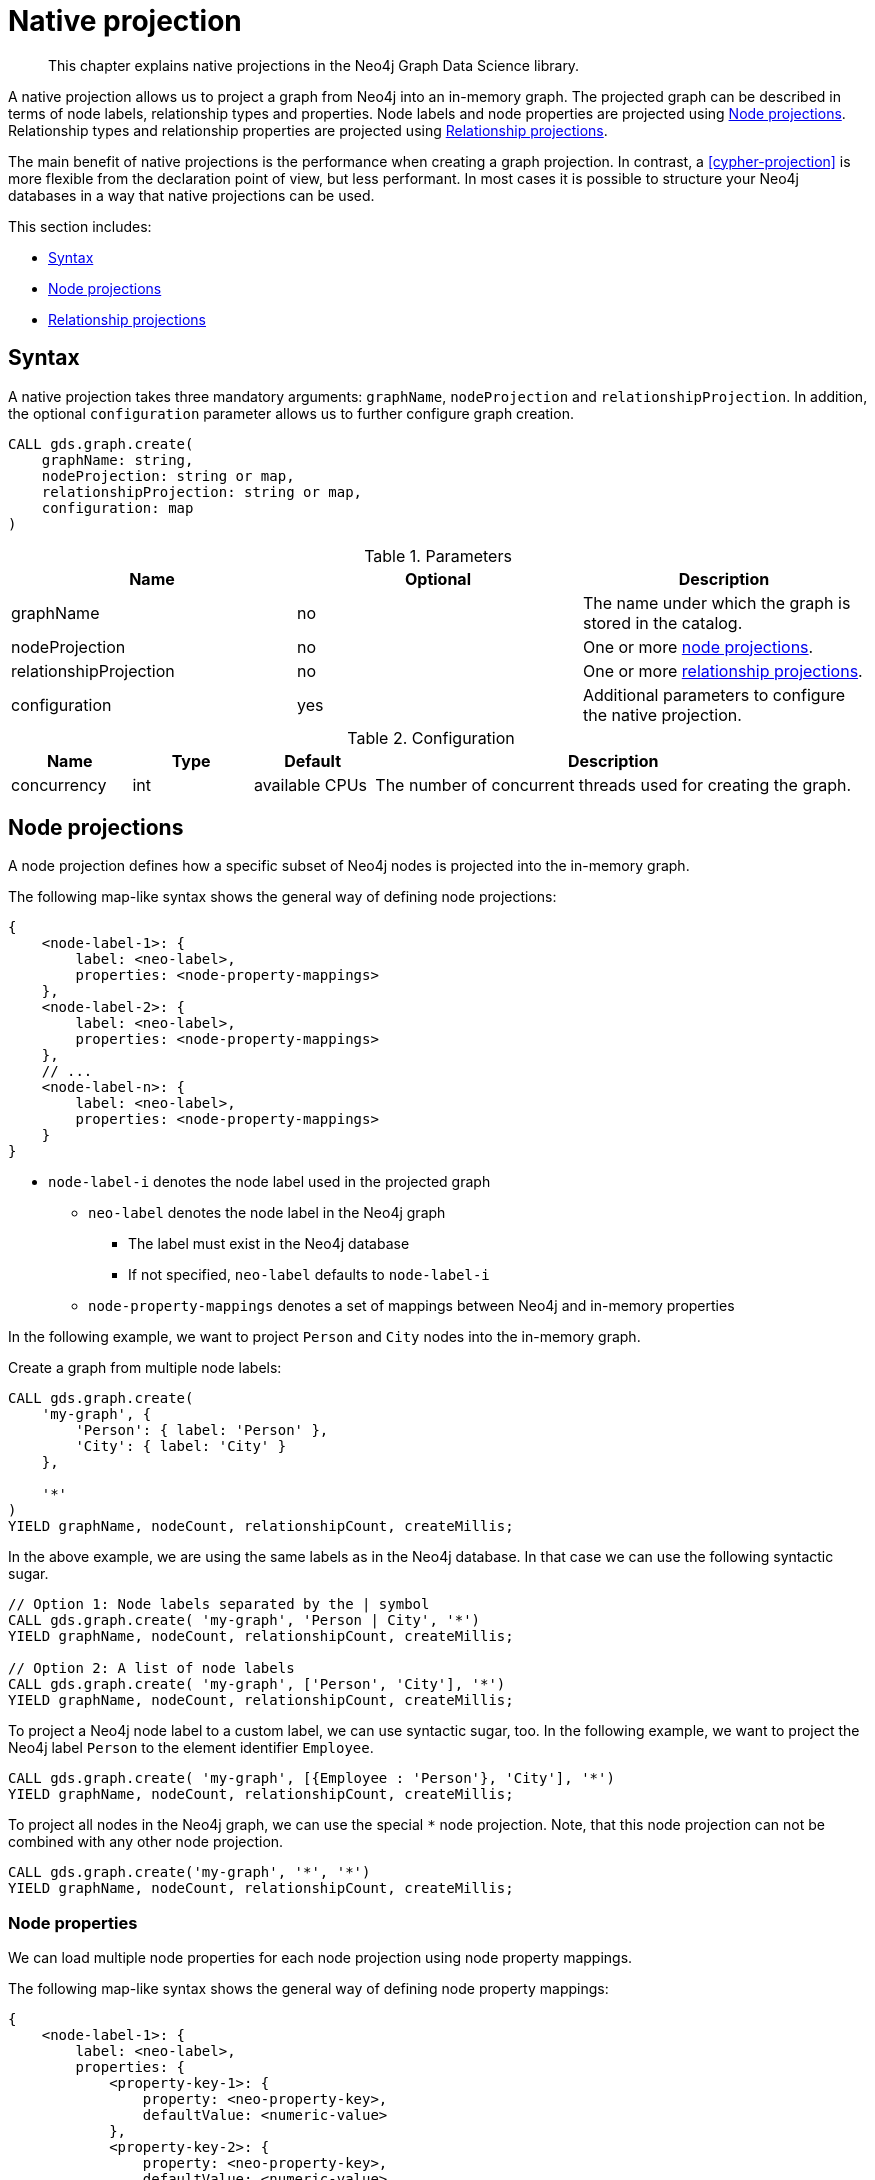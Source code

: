 [[native-projection]]
// tag::header[]
= Native projection
// end::header[]

[abstract]
--
This chapter explains native projections in the Neo4j Graph Data Science library.
--

A native projection allows us to project a graph from Neo4j into an in-memory graph.
The projected graph can be described in terms of node labels, relationship types and properties.
Node labels and node properties are projected using <<native-projection-syntax-node-projections>>.
Relationship types and relationship properties are projected using <<native-projection-syntax-relationship-projections>>.

The main benefit of native projections is the performance when creating a graph projection.
In contrast, a <<cypher-projection>> is more flexible from the declaration point of view, but less performant.
In most cases it is possible to structure your Neo4j databases in a way that native projections can be used.

This section includes:

* <<native-projection-syntax>>
* <<native-projection-syntax-node-projections>>
* <<native-projection-syntax-relationship-projections>>


[[native-projection-syntax]]
== Syntax

A native projection takes three mandatory arguments: `graphName`, `nodeProjection` and `relationshipProjection`.
In addition, the optional `configuration` parameter allows us to further configure graph creation.

[source,cypher]
----
CALL gds.graph.create(
    graphName: string,
    nodeProjection: string or map,
    relationshipProjection: string or map,
    configuration: map
)
----

.Parameters
[opts="header",cols="1,1,1"]
|===
| Name                   | Optional | Description
| graphName              | no       | The name under which the graph is stored in the catalog.
| nodeProjection         | no       | One or more <<native-projection-syntax-node-projections, node projections>>.
| relationshipProjection | no       | One or more <<native-projection-syntax-relationship-projections, relationship projections>>.
| configuration          | yes      | Additional parameters to configure the native projection.
|===

.Configuration
[opts="header",cols="1,1,1,4"]
|===
| Name                   | Type    | Default        | Description
| concurrency            | int     | available CPUs | The number of concurrent threads used for creating the graph.
|===


[[native-projection-syntax-node-projections]]
== Node projections

A node projection defines how a specific subset of Neo4j nodes is projected into the in-memory graph.

The following map-like syntax shows the general way of defining node projections:

[source]
----
{
    <node-label-1>: {
        label: <neo-label>,
        properties: <node-property-mappings>
    },
    <node-label-2>: {
        label: <neo-label>,
        properties: <node-property-mappings>
    },
    // ...
    <node-label-n>: {
        label: <neo-label>,
        properties: <node-property-mappings>
    }
}
----

* `node-label-i` denotes the node label used in the projected graph
** `neo-label` denotes the node label in the Neo4j graph
*** The label must exist in the Neo4j database
*** If not specified, `neo-label` defaults to `node-label-i`
** `node-property-mappings` denotes a set of mappings between Neo4j and in-memory properties

In the following example, we want to project `Person` and `City` nodes into the in-memory graph.

.Create a graph from multiple node labels:
[source,cypher]
----
CALL gds.graph.create(
    'my-graph', {
        'Person': { label: 'Person' },
        'City': { label: 'City' }
    },

    '*'
)
YIELD graphName, nodeCount, relationshipCount, createMillis;
----

In the above example, we are using the same labels as in the Neo4j database.
In that case we can use the following syntactic sugar.

[source,cypher]
----
// Option 1: Node labels separated by the | symbol
CALL gds.graph.create( 'my-graph', 'Person | City', '*')
YIELD graphName, nodeCount, relationshipCount, createMillis;

// Option 2: A list of node labels
CALL gds.graph.create( 'my-graph', ['Person', 'City'], '*')
YIELD graphName, nodeCount, relationshipCount, createMillis;
----

To project a Neo4j node label to a custom label, we can use syntactic sugar, too.
In the following example, we want to project the Neo4j label `Person` to the element identifier `Employee`.

[source,cypher]
----
CALL gds.graph.create( 'my-graph', [{Employee : 'Person'}, 'City'], '*')
YIELD graphName, nodeCount, relationshipCount, createMillis;
----

To project all nodes in the Neo4j graph, we can use the special `*` node projection.
Note, that this node projection can not be combined with any other node projection.

[source,cypher]
----
CALL gds.graph.create('my-graph', '*', '*')
YIELD graphName, nodeCount, relationshipCount, createMillis;
----

=== Node properties

We can load multiple node properties for each node projection using node property mappings.

The following map-like syntax shows the general way of defining node property mappings:

[source]
----
{
    <node-label-1>: {
        label: <neo-label>,
        properties: {
            <property-key-1>: {
                property: <neo-property-key>,
                defaultValue: <numeric-value>
            },
            <property-key-2>: {
                property: <neo-property-key>,
                defaultValue: <numeric-value>
            },
            // ...
            <property-key-n>: {
                property: <neo-property-key>,
                defaultValue: <numeric-value>
            }
        }
    }
}
----

* `property-key-i` denotes the property key in the projected graph
** `neo-property-key` denotes the property key in the Neo4j graph
*** The property key must exist in the Neo4j database
*** If not specified, `neo-property-key` defaults to `property-key-i`
** `numeric-value` is used if the property does not exist for a node
*** If not specified, `numeric-value` defaults to `NaN`

In the following example, we want to project `City` nodes and their properties into the in-memory graph.

.Create a graph with multiple node properties:
[source,cypher]
----
CALL gds.graph.create(
    'my-graph', {
        'City': {
            properties: {
                community: {
                    property: 'zipCode'
                },
                population: {
                    property: 'population'
                }
            }
        }
    },

    '*'
)
YIELD graphName, nodeCount, relationshipCount, createMillis;
----

If we want to load the same properties for each node label, we can use the following syntactic sugar.

.Project node properties for multiple node labels:
[source,cypher]
----
CALL gds.graph.create('my-graph', 'City', '*', {
        nodeProperties: ['population', {community: 'zipCode'}]
    }
)
YIELD graphName, nodeCount, relationshipCount, createMillis;
----

The projected properties can be referred to by any algorithm that uses properties as input, for example, <<algorithms-label-propagation, Label Propagation>>.

[source,cypher]
----
CALL gds.labelPropagation.stream(
    'my-graph', {
        seedProperty: 'community'
    }
)
----

[[native-projection-syntax-relationship-projections]]
== Relationship projections

A relationship projection defines how a specific subset of Neo4j relationships is projected into the in-memory graph.

The following map-like syntax shows the general way of defining relationship projections:

[source]
----
{
    <relationship-type-1>: {
        type: <neo-type>,
        projection: <projection-type>,
        aggregation: <aggregation-type>,
        properties: <relationship-property-mappings>
    },
    <relationship-type-2>: {
        type: <neo-type>,
        projection: <projection-type>,
        aggregation: <aggregation-type>,
        properties: <relationship-property-mappings>
    },
    // ...
    <relationship-type-n>: {
        type: <neo-type>,
        projection: <projection-type>,
        aggregation: <aggregation-type>,
        properties: <relationship-property-mappings>
    }
}
----

* `relationship-type-i` denotes the relationship type in the projected graph
** `neo-type` denotes the relationship type in the Neo4j graph
*** The relationship type must exist in the Neo4j database
*** If not specified, `neo-type` defaults to `relationship-type-i`
** `projection-type` denotes how Neo4j relationships are represented in the projected graph.
    The following values are allowed:
*** `NATURAL`: each relationship is projected the same way as it is stored in Neo4j (default)
*** `REVERSE`: each relationship is reversed during graph projection
*** `UNDIRECTED`: each relationship is projected in both natural and reverse orientation
** `aggregation-type` denotes how parallel relationships and their properties are handled.
    The specified value is applied to all property mappings that have no aggregation specified.
    The following values are allowed:
*** `NONE`: parallel relationships are not aggregated (default)
*** `MIN`, `MAX`, `SUM`: applied to the numeric properties of parallel relationships
*** `SINGLE`: a single, arbitrary relationship out of the parallel relationships is projected
** `relationship-property-mappings` denotes a set of mappings between Neo4j and in-memory relationship properties


In the following example, we want to project `City` nodes as well as `ROAD` and `RAIL` relationships into the in-memory graph.

[source,cypher]
----
CALL gds.graph.create(
    'my-graph',
    'City',
    {
        'ROAD': {
            type: 'ROAD',
            projection: 'NATURAL'
        },
        'RAIL': {
            type: 'RAIL',
            projection: 'NATURAL'
        }
    }
)
YIELD graphName, nodeCount, relationshipCount, createMillis;
----

In the above example, we are using the same relationship type as in the Neo4j database.
In that case we can use the following syntactic sugar, similar to node projections.

[source,cypher]
----
// Option 1
CALL gds.graph.create( 'my-graph', 'City', 'ROAD | RAIL')
YIELD graphName, nodeCount, relationshipCount, createMillis;

// Option 2
CALL gds.graph.create( 'my-graph', 'City', ['ROAD', 'RAIL'])
YIELD graphName, nodeCount, relationshipCount, createMillis;
----

Projecting multiple relationship types enables algorithms to only use a subset of those.

[source,cypher]
----
// Uses `ROAD` relationships for computing Page Rank of cities
CALL gds.pageRank.stream('my-graph', { relationshipTypes: ['ROAD'] });

// Uses `RAIL` relationships for computing Page Rank of cities
CALL gds.pageRank.stream('my-graph', { relationshipTypes: ['RAIL'] });
----


=== Relationship aggregations

Relationship projections offer different ways of handling multiple - so called "parallel" - relationships between a given pair of nodes.
The default is the `NONE` aggregation which keeps all parallel relationships and directly projects them into the in-memory graph.
All other aggregations project all the parallel relationships between a pair of nodes into a single relationship.

=== Relationship properties

We can load multiple relationship properties for each relationship projection using relationship property mappings.

The following map-like syntax shows the general way of defining relationship property mappings:


[source]
----
{
    <relationship-type-1>: {
        type: <neo-type>,
        projection: <projection-type>,
        aggregation: <aggregation-type>,
        properties: {
            <property-key-1>: {
                property: <neo-property-key>,
                defaultValue: <numeric-value>,
                aggregation: <aggregation-type>
            },
            <property-key-2>: {
                property: <neo-property-key>,
                defaultValue: <numeric-value>,
                aggregation: <aggregation-type>
            },
            // ...
            <property-key-n>: {
                property: <neo-property-key>,
                defaultValue: <numeric-value>,
                aggregation: <aggregation-type>
            }
        }
    }
}
----

* `property-key-i` denotes the name of the property in the projected graph
** `neo-property-key` denotes the name of the property in the Neo4j graph
*** The property key must exist in the Neo4j database
*** `neo-property-key` defaults to `property-key-i`
** `numeric-value` is used if the property does not exist for a node
*** `numeric-value` defaults to `NaN`
** `aggregation-type` denotes how properties of parallel relationships are handled.
    The specified value override the aggregation type specified for the enclosing relationship projection.
    The following values are allowed:
*** `NONE`: parallel relationships are not aggregated (default)
*** `MIN`, `MAX`, `SUM`: applied to the numeric properties of parallel relationships
*** `SINGLE`: a single, arbitrary relationship out of the parallel relationships is projected


.Create a graph with multiple node and relationship properties:
[source,cypher]
----
CALL gds.graph.create(
    'my-graph',
    {
        'City': {
            properties: {
                community: {
                    property: 'zipCode'
                },
                population: {
                    property: 'population'
                }
            }
        }
    },
    {
        'ROAD': {
            properties: {
                distance: {
                    aggregation: 'MIN'
                },
                quality: {
                    type: condition,
                    aggregation: 'MAX'
                }
            }
        }
    }

)
YIELD graphName, nodeCount, relationshipCount, createMillis;
----

//
//
// === Node-label and relationship-type projection
//
// By default, the Huge graph assumes that the relationship projection only contains one relationship between a pair of nodes and will simply ignore all other relationships (see `skip` below).
// In order to control the deduplication behavior we can pass the `duplicateRelationships` key in the config to decide what should happen with duplicates.
//
// `duplicateRelationships` supports the following options:
//
// * `none` - keeps all relationships between a given pair of nodes / no deduplication.
// * `skip` - keeps the first encountered relationship (and associated weight).
// * `sum` - sums the associated weights of all encountered relationships.
// * `min` - keeps the minimum weight of all encountered relationships.
// * `max` - keeps the maximum weight of all encountered relationships.
//
// Note that setting an explict deduplication strategy, other then `none` or `skip` will increase the relationship loading time.
//
// .The following query loads a graph of roads between locations keeping all the `ROAD` relationships between two `Loc` nodes.
// [source,cypher]
// ----
// CALL algo.graph.load('allRoads', 'Loc', 'ROAD', {
//   graph: 'huge',
//   relationshipWeight: 'cost',
//   duplicateRelationships: 'none'})
// ----
//
// .The following query loads a graph of roads between locations keeping only those `ROAD` relationships with the minimal cost.
// [source,cypher]
// ----
// CALL algo.graph.load('cheapestRoads', 'Loc', 'ROAD', {
//   graph: 'huge',
//   relationshipWeight: 'cost',
//   duplicateRelationships: 'sum'})
// ----
// == Loading multiple node properties
//
// It is often useful to load an in-memory graph with more than one node property.
// A typical scenario is running different weighted algorithms on the same graph, but with different node properties as weight.
//
// For the `load.graph` procedure, loading multiple node properties can be configured via the `nodeProperties` parameter.
// The parameter is configured using a map in which each key refers to a user-defined property key.
// Any algorithm that supports node properties, for example for node weights or seed values, can refer to these user-defined property keys.
//
// The value under each property key is a configuration, that is applied when loading node properties.
// In the configuration we specify the Neo4j node property to load.
//
// For the following example, let's assume that each `City` node stores two properties: the `population` of the city and an optional `stateId` that identifies the state in which the city is located.
//
// .The following query loads all cities, including the two properties, since not all cities have a `stateId`, we set the `defaultValue` to `0`
// [source,cypher]
// ----
// CALL algo.graph.load('cities', 'City', '', {
//   graph: 'huge',
//   nodeProperties: {
//     population: {
//         property: 'population'
//     },
//     seedValue: {
//         property: 'stateId',
//         defaultValue: 0
//     }
//   }
// })
// ----
//
// We can refer to the loaded properties in each algorithm that supports reading node properties.
// For a path search algorithm, one could use the `population` as node weight whereas a clustering algorithm could use the `stateId` as seed value.
//
// We can also use the <<cypher-projection, Cypher projection>> to load multiple node properties.
// Here, the specified Neo4j node property must appear in the `RETURN` clause of the node query.
// If a property is not present on a node in Neo4j, the given default value is used instead.
//
// .The following query also loads all cities including their `population` and `stateId` properties
// [source,cypher]
// ----
// CALL gds.graph.create.cypher('cities',
//   'MATCH (c:City) RETURN id(c) AS id, c.population AS population, c.stateId AS stateId',
//   'MATCH (a:City)-->(b:City) RETURN id(a) AS sourceId, id(b) AS targetId',
//   {
//     nodeProperties: {
//       population: {
//           property: 'population'
//       },
//       seedValue: {
//           property: 'stateId',
//           defaultValue: 0
//       }
//   }
// })
// ----
//
// .If we just want to refer to the Neo4j node property key, we can use the following shorthand syntax:
// [source,cypher]
// ----
// CALL algo.graph.load('cities', 'City', '', {
//   graph: 'huge',
//   nodeProperties: {
//     population: 'population',
//     seedValue: 'stateId'
//   }
// })
// ----
//
// .We can also use the `nodeProperties` parameter to load a single node property:
// [source,cypher]
// ----
// CALL algo.graph.load('cities', 'City', '', {
//   graph: 'huge',
//   nodeProperties: 'population'
// })
// ----
//
//
// == Loading multiple relationship properties
//
// Similar to node properties, the `load.graph` procedure also supports loading multiple relationship properties.
// Those can be configured via the `relationshipProperties` parameter.
//
// As for nodes, the parameter is configured using a map in which each key refers to a user-defined property key.
// In addition to the Neo4j relationship property and an optional default value, we can define an aggregation function to set the deduplication behavior and a default property value which is used for absent property values (see <<deduplication-of-parallel-relationships>>).
//
// For the following example, let's assume that each `ROAD` relationship stores two properties: the `cost` (distance) and the road `quality` (between 1 and 10).
//
// .The following query loads all roads, deduplicates parallel relationships and aggregates them by their distance and also by their quality.
// [source,cypher]
// ----
// CALL algo.graph.load('allRoads', 'Loc', 'ROAD', {
//   graph: 'huge',
//   relationshipProperties: {
//     minDistance: {
//         property: 'cost',
//         aggregation: 'MIN',
//         defaultValue: 1.0
//     },
//     maxQuality: {
//         property: 'quality',
//         aggregation: 'MAX',
//         defaultValue: 5.0
//     }
//   }
// })
// ----
//
// When executed, our `allRoads` in-memory graph stores two relationship properties: `minDistance` and `maxQuality`.
// We can access the loaded properties by specifying them in an algorithm configuration.
// Let us use `gds.alpha.shortestPath` again as an example weighted algorithm.
//
// .We first compute the shortest path using the `minDistance` property as weight to compute the path with shortest distance:
// [source,cypher]
// ----
// MATCH (start:Loc {name: 'A'}), (end:Loc {name: 'F'})
// CALL gds.alpha.shortestPath.write(
//   'allRoads',
//   {
//       startNode: start,
//       endNode: end,
//       weightProperty: 'minDistance'
//   }
// ) YIELD writeMillis, loadMillis, nodeCount, totalCost
// RETURN writeMillis, loadMillis, nodeCount, totalCost
// ----
//
// .We use the same graph, but the `maxQuality` property if we are interested in the path with the best quality:
// [source,cypher]
// ----
// MATCH (start:Loc {name: 'A'}), (end:Loc {name: 'F'})
// CALL gds.alpha.shortestPath.write(
//   'allRoads',
//   {
//       startNode: start,
//       endNode: end,
//       weightProperty: 'maxQuality'
//   }
// ) YIELD writeMillis, loadMillis, nodeCount, totalCost
// RETURN writeMillis, loadMillis, nodeCount, totalCost
// ----
//
// With the short-hand syntax for specifying property mappings we can skip the `aggregation` and `defaultWeight` parameters.
// If those are omitted, the procedure uses `SKIP` as default aggregation function and `Double.NaN` as default property value.
//
// .The following query loads the graph and allows us to refer to the `cost` property via `distance`:
// [source,cypher]
// ----
// CALL algo.graph.load('allRoads', 'Loc', 'ROAD', {
//   graph: 'huge',
//   relationshipProperties: { distance: 'cost' }
// })
// ----
//
// Note that in this particular shortest path example, using the default property value is not recommended.
//
// [NOTE]
// ====
// Loading multiple relationship properties is currently only supported for node-label and relationship-type projections.
// ====
//
// [CAUTION]
// ====
// As with relationship types, loading a lot of multiple relationship properties can have a negative impact on performace, both during load and execution time.
// It is best to only load as few properties as needed.
// ====